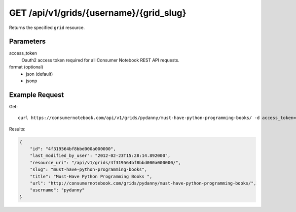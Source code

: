 .. _api-v1-grid:

========================================
GET /api/v1/grids/{username}/{grid_slug}
========================================

Returns the specified ``grid`` resource.

Parameters
==========

access_token
    Oauth2 access token required for all Consumer Notebook REST API requests. 

format (optional)
    * json (default)
    * jsonp


Example Request
================

Get::

    curl https://consumernotebook.com/api/v1/grids/pydanny/must-have-python-programming-books/ -d access_token={access_token} -G
    
Results:    

.. sourcecode:: javascript

    {
        "id": "4f319564bf8bbd000a000000",
        "last_modified_by_user": "2012-02-23T15:28:14.892000",
        "resource_uri": "/api/v1/grids/4f319564bf8bbd000a000000/",
        "slug": "must-have-python-programming-books",
        "title": "Must-Have Python Programming Books ",
        "url": "http://consumernotebook.com/grids/pydanny/must-have-python-programming-books/",
        "username": "pydanny"
    }